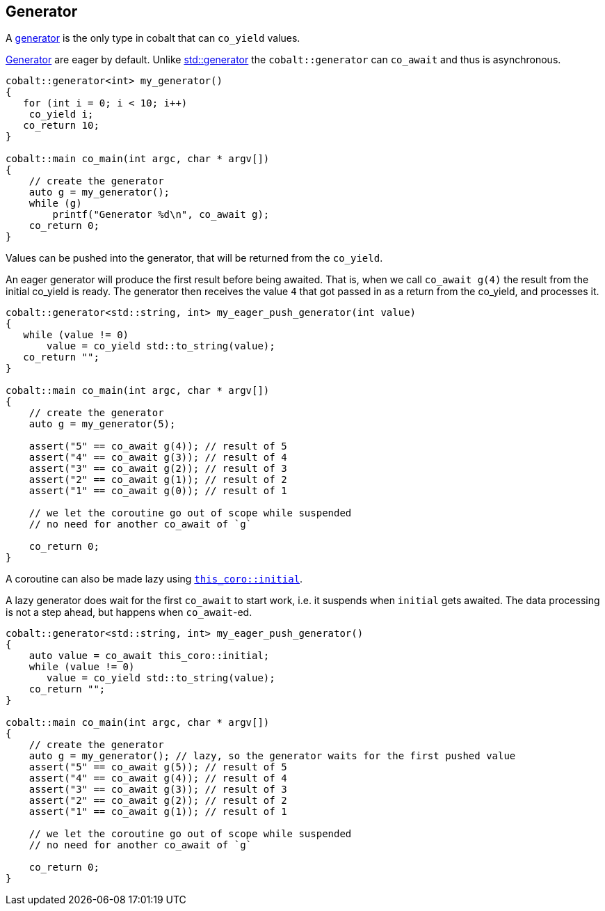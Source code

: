 [#tour-generator]
== Generator

A <<generator, generator>> is the only type in cobalt that can `co_yield` values.

<<generator, Generator>> are eager by default. Unlike https://en.cppreference.com/w/cpp/coroutine/generator[std::generator]
the `cobalt::generator` can `co_await` and thus is asynchronous.

[source,cpp]
----
cobalt::generator<int> my_generator()
{
   for (int i = 0; i < 10; i++)
    co_yield i;
   co_return 10;
}

cobalt::main co_main(int argc, char * argv[])
{
    // create the generator
    auto g = my_generator();
    while (g)
        printf("Generator %d\n", co_await g);
    co_return 0;
}
----

Values can be pushed into the generator, that will be returned from the `co_yield`.

An eager generator will produce the first result before being awaited.
That is, when we call `co_await g(4)` the result from the initial co_yield is ready.
The generator then receives the value `4` that got passed in as a return from the co_yield,
and processes it.

[source,cpp]
----
cobalt::generator<std::string, int> my_eager_push_generator(int value)
{
   while (value != 0)
       value = co_yield std::to_string(value);
   co_return "";
}

cobalt::main co_main(int argc, char * argv[])
{
    // create the generator
    auto g = my_generator(5);

    assert("5" == co_await g(4)); // result of 5
    assert("4" == co_await g(3)); // result of 4
    assert("3" == co_await g(2)); // result of 3
    assert("2" == co_await g(1)); // result of 2
    assert("1" == co_await g(0)); // result of 1

    // we let the coroutine go out of scope while suspended
    // no need for another co_await of `g`

    co_return 0;
}
----

A coroutine can also be made lazy using <<initial, `this_coro::initial`>>.

A lazy generator does wait for the first `co_await` to start work,
i.e. it suspends when `initial` gets awaited.
The data processing is not a step ahead, but happens when `co_await`-ed.

[source,cpp]
----
cobalt::generator<std::string, int> my_eager_push_generator()
{
    auto value = co_await this_coro::initial;
    while (value != 0)
       value = co_yield std::to_string(value);
    co_return "";
}

cobalt::main co_main(int argc, char * argv[])
{
    // create the generator
    auto g = my_generator(); // lazy, so the generator waits for the first pushed value
    assert("5" == co_await g(5)); // result of 5
    assert("4" == co_await g(4)); // result of 4
    assert("3" == co_await g(3)); // result of 3
    assert("2" == co_await g(2)); // result of 2
    assert("1" == co_await g(1)); // result of 1

    // we let the coroutine go out of scope while suspended
    // no need for another co_await of `g`

    co_return 0;
}
----

